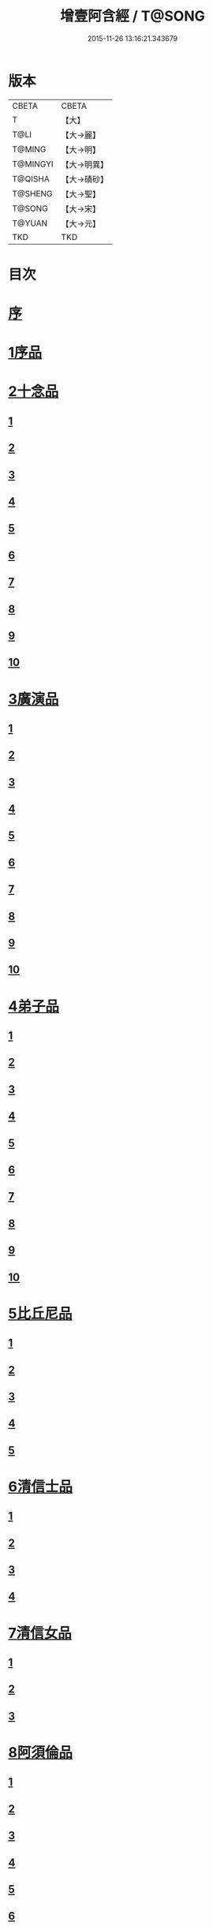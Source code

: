 #+TITLE: 增壹阿含經 / T@SONG
#+DATE: 2015-11-26 13:16:21.343679
* 版本
 |     CBETA|CBETA   |
 |         T|【大】     |
 |      T@LI|【大→麗】   |
 |    T@MING|【大→明】   |
 |  T@MINGYI|【大→明異】  |
 |   T@QISHA|【大→磧砂】  |
 |   T@SHENG|【大→聖】   |
 |    T@SONG|【大→宋】   |
 |    T@YUAN|【大→元】   |
 |       TKD|TKD     |

* 目次
* [[file:KR6a0126_001.txt::001-0549a2][序]]
* [[file:KR6a0126_001.txt::0549b12][1序品]]
* [[file:KR6a0126_001.txt::0552c8][2十念品]]
** [[file:KR6a0126_001.txt::0552c9][1]]
** [[file:KR6a0126_001.txt::0552c17][2]]
** [[file:KR6a0126_001.txt::0552c25][3]]
** [[file:KR6a0126_001.txt::0553a4][4]]
** [[file:KR6a0126_001.txt::0553a12][5]]
** [[file:KR6a0126_001.txt::0553a20][6]]
** [[file:KR6a0126_001.txt::0553a28][7]]
** [[file:KR6a0126_001.txt::0553b7][8]]
** [[file:KR6a0126_001.txt::0553b15][9]]
** [[file:KR6a0126_001.txt::0553b23][10]]
* [[file:KR6a0126_002.txt::002-0554a6][3廣演品]]
** [[file:KR6a0126_002.txt::002-0554a7][1]]
** [[file:KR6a0126_002.txt::0554b11][2]]
** [[file:KR6a0126_002.txt::0554c6][3]]
** [[file:KR6a0126_002.txt::0555a5][4]]
** [[file:KR6a0126_002.txt::0555a29][5]]
** [[file:KR6a0126_002.txt::0555b25][6]]
** [[file:KR6a0126_002.txt::0555c20][7]]
** [[file:KR6a0126_002.txt::0556a15][8]]
** [[file:KR6a0126_002.txt::0556b15][9]]
** [[file:KR6a0126_002.txt::0556c13][10]]
* [[file:KR6a0126_003.txt::003-0557a16][4弟子品]]
** [[file:KR6a0126_003.txt::003-0557a17][1]]
** [[file:KR6a0126_003.txt::0557b4][2]]
** [[file:KR6a0126_003.txt::0557b18][3]]
** [[file:KR6a0126_003.txt::0557c3][4]]
** [[file:KR6a0126_003.txt::0557c16][5]]
** [[file:KR6a0126_003.txt::0558a7][6]]
** [[file:KR6a0126_003.txt::0558a20][7]]
** [[file:KR6a0126_003.txt::0558b7][8]]
** [[file:KR6a0126_003.txt::0558b22][9]]
** [[file:KR6a0126_003.txt::0558c7][10]]
* [[file:KR6a0126_003.txt::0558c20][5比丘尼品]]
** [[file:KR6a0126_003.txt::0558c21][1]]
** [[file:KR6a0126_003.txt::0559a10][2]]
** [[file:KR6a0126_003.txt::0559a23][3]]
** [[file:KR6a0126_003.txt::0559b9][4]]
** [[file:KR6a0126_003.txt::0559b22][5]]
* [[file:KR6a0126_003.txt::0559c8][6清信士品]]
** [[file:KR6a0126_003.txt::0559c9][1]]
** [[file:KR6a0126_003.txt::0559c19][2]]
** [[file:KR6a0126_003.txt::0560a5][3]]
** [[file:KR6a0126_003.txt::0560a16][4]]
* [[file:KR6a0126_003.txt::0560a28][7清信女品]]
** [[file:KR6a0126_003.txt::0560a29][1]]
** [[file:KR6a0126_003.txt::0560b11][2]]
** [[file:KR6a0126_003.txt::0560b21][3]]
* [[file:KR6a0126_003.txt::0560c5][8阿須倫品]]
** [[file:KR6a0126_003.txt::0560c6][1]]
** [[file:KR6a0126_003.txt::0561a8][2]]
** [[file:KR6a0126_003.txt::0561a17][3]]
** [[file:KR6a0126_003.txt::0561b1][4]]
** [[file:KR6a0126_003.txt::0561b9][5]]
** [[file:KR6a0126_003.txt::0561b18][6]]
** [[file:KR6a0126_003.txt::0561b26][7]]
** [[file:KR6a0126_003.txt::0561c6][8]]
** [[file:KR6a0126_003.txt::0561c16][9]]
** [[file:KR6a0126_003.txt::0561c24][10]]
* [[file:KR6a0126_004.txt::004-0562a13][9一子品]]
** [[file:KR6a0126_004.txt::004-0562a14][1]]
** [[file:KR6a0126_004.txt::0562b8][2]]
** [[file:KR6a0126_004.txt::0562c2][3]]
** [[file:KR6a0126_004.txt::0562c10][4]]
** [[file:KR6a0126_004.txt::0562c18][5]]
** [[file:KR6a0126_004.txt::0563a1][6]]
** [[file:KR6a0126_004.txt::0563a13][7]]
** [[file:KR6a0126_004.txt::0563a27][8]]
** [[file:KR6a0126_004.txt::0563b11][9]]
** [[file:KR6a0126_004.txt::0563b23][10]]
* [[file:KR6a0126_004.txt::0563c10][10護心品]]
** [[file:KR6a0126_004.txt::0563c11][1]]
** [[file:KR6a0126_004.txt::0564a4][2]]
** [[file:KR6a0126_004.txt::0564a18][3]]
** [[file:KR6a0126_004.txt::0564b19][4]]
** [[file:KR6a0126_004.txt::0565a10][5]]
** [[file:KR6a0126_004.txt::0565b4][6]]
** [[file:KR6a0126_004.txt::0565b23][7]]
** [[file:KR6a0126_004.txt::0565c14][8]]
** [[file:KR6a0126_004.txt::0566a2][9]]
** [[file:KR6a0126_004.txt::0566a13][10]]
* [[file:KR6a0126_005.txt::005-0566b5][11不逮品]]
** [[file:KR6a0126_005.txt::005-0566b6][1]]
** [[file:KR6a0126_005.txt::005-0566b14][2]]
** [[file:KR6a0126_005.txt::005-0566b22][3]]
** [[file:KR6a0126_005.txt::0566c1][4]]
** [[file:KR6a0126_005.txt::0566c9][5]]
** [[file:KR6a0126_005.txt::0566c16][6]]
** [[file:KR6a0126_005.txt::0566c22][7]]
** [[file:KR6a0126_005.txt::0567a4][8]]
** [[file:KR6a0126_005.txt::0567a14][9]]
** [[file:KR6a0126_005.txt::0567b4][10]]
* [[file:KR6a0126_005.txt::0567c29][12壹入道品]]
** [[file:KR6a0126_005.txt::0568a1][1]]
** [[file:KR6a0126_005.txt::0569b13][2]]
** [[file:KR6a0126_005.txt::0569b19][3]]
** [[file:KR6a0126_005.txt::0569b29][4]]
** [[file:KR6a0126_005.txt::0569c13][5]]
** [[file:KR6a0126_005.txt::0570a23][6]]
** [[file:KR6a0126_005.txt::0570b20][7]]
** [[file:KR6a0126_005.txt::0570c2][8]]
** [[file:KR6a0126_005.txt::0570c26][9]]
** [[file:KR6a0126_005.txt::0571a5][10]]
* [[file:KR6a0126_006.txt::006-0571a26][13利養品]]
** [[file:KR6a0126_006.txt::006-0571a27][1]]
** [[file:KR6a0126_006.txt::0571b17][2]]
** [[file:KR6a0126_006.txt::0571b28][3]]
** [[file:KR6a0126_006.txt::0573a1][4]]
** [[file:KR6a0126_006.txt::0573c1][5]]
** [[file:KR6a0126_006.txt::0575a5][6]]
** [[file:KR6a0126_006.txt::0575a29][7]]
* [[file:KR6a0126_007.txt::007-0576a13][14五戒品]]
** [[file:KR6a0126_007.txt::007-0576a14][1]]
** [[file:KR6a0126_007.txt::007-0576a23][2]]
** [[file:KR6a0126_007.txt::0576b2][3]]
** [[file:KR6a0126_007.txt::0576b12][4]]
** [[file:KR6a0126_007.txt::0576b20][5]]
** [[file:KR6a0126_007.txt::0576c1][6]]
** [[file:KR6a0126_007.txt::0576c9][7]]
** [[file:KR6a0126_007.txt::0576c18][8]]
** [[file:KR6a0126_007.txt::0576c25][9]]
** [[file:KR6a0126_007.txt::0577a4][10]]
* [[file:KR6a0126_007.txt::0577a14][15有無品]]
** [[file:KR6a0126_007.txt::0577a15][1]]
** [[file:KR6a0126_007.txt::0577a29][2]]
** [[file:KR6a0126_007.txt::0577b14][3]]
** [[file:KR6a0126_007.txt::0577b20][4]]
** [[file:KR6a0126_007.txt::0577b26][5]]
** [[file:KR6a0126_007.txt::0577c3][6]]
** [[file:KR6a0126_007.txt::0577c13][7]]
** [[file:KR6a0126_007.txt::0577c19][8]]
** [[file:KR6a0126_007.txt::0577c26][9]]
** [[file:KR6a0126_007.txt::0578a4][10]]
* [[file:KR6a0126_007.txt::0578a12][16火滅品]]
** [[file:KR6a0126_007.txt::0578a13][1]]
** [[file:KR6a0126_007.txt::0579a12][2]]
** [[file:KR6a0126_007.txt::0579a24][3]]
** [[file:KR6a0126_007.txt::0579b21][4]]
** [[file:KR6a0126_007.txt::0580a16][5]]
** [[file:KR6a0126_007.txt::0580b2][6]]
** [[file:KR6a0126_007.txt::0580b15][7]]
** [[file:KR6a0126_007.txt::0580b26][8]]
** [[file:KR6a0126_007.txt::0580c9][9]]
** [[file:KR6a0126_007.txt::0581b15][10]]
* [[file:KR6a0126_007.txt::0581b29][17安般品]]
** [[file:KR6a0126_007.txt::0581c1][1]]
** [[file:KR6a0126_008.txt::008-0582c26][2]]
** [[file:KR6a0126_008.txt::0583a3][3]]
** [[file:KR6a0126_008.txt::0583a10][4]]
** [[file:KR6a0126_008.txt::0583a19][5]]
** [[file:KR6a0126_008.txt::0583b3][6]]
** [[file:KR6a0126_008.txt::0583b15][7]]
** [[file:KR6a0126_008.txt::0584c11][8]]
** [[file:KR6a0126_008.txt::0585a18][9]]
** [[file:KR6a0126_008.txt::0585c4][10]]
** [[file:KR6a0126_008.txt::0586c3][11]]
* [[file:KR6a0126_009.txt::009-0587b5][18慚愧品]]
** [[file:KR6a0126_009.txt::009-0587b6][1]]
** [[file:KR6a0126_009.txt::009-0587b16][2]]
** [[file:KR6a0126_009.txt::0587c16][3]]
** [[file:KR6a0126_009.txt::0589a9][4]]
** [[file:KR6a0126_009.txt::0590a8][5]]
** [[file:KR6a0126_009.txt::0591a8][6]]
** [[file:KR6a0126_009.txt::0591b4][7]]
** [[file:KR6a0126_009.txt::0592c10][8]]
** [[file:KR6a0126_009.txt::0592c29][9]]
** [[file:KR6a0126_009.txt::0593a9][10]]
* [[file:KR6a0126_010.txt::010-0593a23][19勸請品]]
** [[file:KR6a0126_010.txt::010-0593a24][1]]
** [[file:KR6a0126_010.txt::0593b24][2]]
** [[file:KR6a0126_010.txt::0593c13][3]]
** [[file:KR6a0126_010.txt::0594c13][4]]
** [[file:KR6a0126_010.txt::0594c20][5]]
** [[file:KR6a0126_010.txt::0594c29][6]]
** [[file:KR6a0126_010.txt::0595a9][7]]
** [[file:KR6a0126_010.txt::0595a18][8]]
** [[file:KR6a0126_010.txt::0595b21][9]]
** [[file:KR6a0126_010.txt::0595c29][10]]
** [[file:KR6a0126_010.txt::0596a8][11]]
* [[file:KR6a0126_011.txt::011-0596c21][20善知識品]]
** [[file:KR6a0126_011.txt::011-0596c22][1]]
** [[file:KR6a0126_011.txt::0597a2][2]]
** [[file:KR6a0126_011.txt::0597a22][3]]
** [[file:KR6a0126_011.txt::0599c5][4]]
** [[file:KR6a0126_011.txt::0600a5][5]]
** [[file:KR6a0126_011.txt::0600a17][6]]
** [[file:KR6a0126_011.txt::0600a29][7]]
** [[file:KR6a0126_011.txt::0600b17][8]]
** [[file:KR6a0126_011.txt::0600c3][9]]
** [[file:KR6a0126_011.txt::0600c29][10]]
** [[file:KR6a0126_011.txt::0601a10][11]]
** [[file:KR6a0126_011.txt::0601a21][12]]
** [[file:KR6a0126_011.txt::0601c2][13]]
* [[file:KR6a0126_012.txt::012-0601c26][21三寶品]]
** [[file:KR6a0126_012.txt::012-0601c27][1]]
** [[file:KR6a0126_012.txt::0602b12][2]]
** [[file:KR6a0126_012.txt::0602c16][3]]
** [[file:KR6a0126_012.txt::0603a15][4]]
** [[file:KR6a0126_012.txt::0603b2][5]]
** [[file:KR6a0126_012.txt::0603c18][6]]
** [[file:KR6a0126_012.txt::0604a28][7]]
** [[file:KR6a0126_012.txt::0604b16][8]]
** [[file:KR6a0126_012.txt::0604c7][9]]
** [[file:KR6a0126_012.txt::0606c1][10]]
* [[file:KR6a0126_012.txt::0606c29][22三供養品]]
** [[file:KR6a0126_012.txt::0607a1][1]]
** [[file:KR6a0126_012.txt::0607a28][2]]
** [[file:KR6a0126_012.txt::0607b9][3]]
** [[file:KR6a0126_012.txt::0607b26][4]]
** [[file:KR6a0126_012.txt::0607c13][5]]
** [[file:KR6a0126_012.txt::0607c24][6]]
** [[file:KR6a0126_012.txt::0608b4][7]]
** [[file:KR6a0126_012.txt::0608b16][8]]
** [[file:KR6a0126_012.txt::0608c3][9]]
** [[file:KR6a0126_012.txt::0608c24][10]]
* [[file:KR6a0126_013.txt::013-0609a13][23地主品]]
** [[file:KR6a0126_013.txt::013-0609a14][1]]
** [[file:KR6a0126_013.txt::0611c2][2]]
** [[file:KR6a0126_013.txt::0612a17][3]]
** [[file:KR6a0126_013.txt::0612c1][4]]
** [[file:KR6a0126_013.txt::0613b10][5]]
** [[file:KR6a0126_013.txt::0613c18][6]]
** [[file:KR6a0126_013.txt::0614a18][7]]
** [[file:KR6a0126_013.txt::0614b9][8]]
** [[file:KR6a0126_013.txt::0614b22][9]]
** [[file:KR6a0126_013.txt::0614c13][10]]
* [[file:KR6a0126_014.txt::014-0615a8][24高幢品]]
** [[file:KR6a0126_014.txt::014-0615a9][1]]
** [[file:KR6a0126_014.txt::0615b7][2]]
** [[file:KR6a0126_014.txt::0617a14][3]]
** [[file:KR6a0126_014.txt::0617b7][4]]
** [[file:KR6a0126_014.txt::0618a27][5]]
** [[file:KR6a0126_016.txt::016-0624b19][6]]
** [[file:KR6a0126_016.txt::0626a25][7]]
** [[file:KR6a0126_016.txt::0626b11][8]]
** [[file:KR6a0126_016.txt::0630a7][9]]
** [[file:KR6a0126_016.txt::0630b2][10]]
* [[file:KR6a0126_017.txt::017-0631a6][25四諦品]]
** [[file:KR6a0126_017.txt::017-0631a7][1]]
** [[file:KR6a0126_017.txt::0631b11][2]]
** [[file:KR6a0126_017.txt::0631b19][3]]
** [[file:KR6a0126_017.txt::0631c11][4]]
** [[file:KR6a0126_017.txt::0632a7][5]]
** [[file:KR6a0126_017.txt::0632a20][6]]
** [[file:KR6a0126_017.txt::0634a17][7]]
** [[file:KR6a0126_017.txt::0634b18][8]]
** [[file:KR6a0126_017.txt::0634b27][9]]
** [[file:KR6a0126_017.txt::0635a3][10]]
* [[file:KR6a0126_018.txt::018-0635b10][26四意斷品]]
** [[file:KR6a0126_018.txt::018-0635b11][1]]
** [[file:KR6a0126_018.txt::018-0635b24][2]]
** [[file:KR6a0126_018.txt::0635c7][3]]
** [[file:KR6a0126_018.txt::0635c18][4]]
** [[file:KR6a0126_018.txt::0636a6][5]]
** [[file:KR6a0126_018.txt::0637a18][6]]
** [[file:KR6a0126_018.txt::0638a2][7]]
** [[file:KR6a0126_018.txt::0639a1][8]]
** [[file:KR6a0126_018.txt::0639a12][9]]
** [[file:KR6a0126_019.txt::0642b29][10]]
* [[file:KR6a0126_019.txt::0643a25][27等趣四諦品]]
** [[file:KR6a0126_019.txt::0643a26][1]]
** [[file:KR6a0126_019.txt::0643c2][2]]
** [[file:KR6a0126_019.txt::0644b19][3]]
** [[file:KR6a0126_019.txt::0645a16][4]]
** [[file:KR6a0126_019.txt::0645a28][5]]
** [[file:KR6a0126_019.txt::0645b26][6]]
** [[file:KR6a0126_019.txt::0645c18][7]]
** [[file:KR6a0126_019.txt::0646a7][8]]
** [[file:KR6a0126_019.txt::0646b11][9]]
** [[file:KR6a0126_019.txt::0646b27][10]]
* [[file:KR6a0126_020.txt::020-0646c28][28聲聞品]]
** [[file:KR6a0126_020.txt::020-0646c29][1]]
** [[file:KR6a0126_020.txt::0650a8][2]]
** [[file:KR6a0126_020.txt::0650a20][3]]
** [[file:KR6a0126_020.txt::0650c12][4]]
** [[file:KR6a0126_020.txt::0652b13][5]]
** [[file:KR6a0126_020.txt::0653a18][6]]
** [[file:KR6a0126_020.txt::0653c11][7]]
* [[file:KR6a0126_021.txt::021-0655a5][29苦樂品]]
** [[file:KR6a0126_021.txt::021-0655a6][1]]
** [[file:KR6a0126_021.txt::0656a6][2]]
** [[file:KR6a0126_021.txt::0656a29][3]]
** [[file:KR6a0126_021.txt::0656c9][4]]
** [[file:KR6a0126_021.txt::0656c26][5]]
** [[file:KR6a0126_021.txt::0657a18][6]]
** [[file:KR6a0126_021.txt::0658a5][7]]
** [[file:KR6a0126_021.txt::0658a27][8]]
** [[file:KR6a0126_021.txt::0658b26][9]]
** [[file:KR6a0126_021.txt::0658c18][10]]
* [[file:KR6a0126_022.txt::022-0659a5][30須陀品]]
** [[file:KR6a0126_022.txt::022-0659a6][1]]
** [[file:KR6a0126_022.txt::0659b29][2]]
** [[file:KR6a0126_022.txt::0660a1][3]]
* [[file:KR6a0126_023.txt::023-0665b16][31增上品]]
** [[file:KR6a0126_023.txt::023-0665b17][1]]
** [[file:KR6a0126_023.txt::0667a4][2]]
** [[file:KR6a0126_023.txt::0668a12][3]]
** [[file:KR6a0126_023.txt::0668b14][4]]
** [[file:KR6a0126_023.txt::0668c12][5]]
** [[file:KR6a0126_023.txt::0669c2][6]]
** [[file:KR6a0126_023.txt::0670a21][7]]
** [[file:KR6a0126_023.txt::0670c2][8]]
** [[file:KR6a0126_023.txt::0672b3][9]]
** [[file:KR6a0126_023.txt::0672c22][10]]
** [[file:KR6a0126_023.txt::0673b1][11]]
* [[file:KR6a0126_024.txt::024-0673c19][32善聚品]]
** [[file:KR6a0126_024.txt::024-0673c20][1]]
** [[file:KR6a0126_024.txt::0674a11][2]]
** [[file:KR6a0126_024.txt::0674a23][3]]
** [[file:KR6a0126_024.txt::0674b16][4]]
** [[file:KR6a0126_024.txt::0676b28][5]]
** [[file:KR6a0126_024.txt::0677b28][6]]
** [[file:KR6a0126_024.txt::0679a8][7]]
** [[file:KR6a0126_024.txt::0680b19][8]]
** [[file:KR6a0126_024.txt::0680c3][9]]
** [[file:KR6a0126_024.txt::0680c18][10]]
** [[file:KR6a0126_024.txt::0681a29][11]]
** [[file:KR6a0126_024.txt::0681b16][12]]
* [[file:KR6a0126_025.txt::025-0681c15][33五王品]]
** [[file:KR6a0126_025.txt::025-0681c16][1]]
** [[file:KR6a0126_025.txt::0683a6][2]]
** [[file:KR6a0126_025.txt::0686c20][3]]
** [[file:KR6a0126_025.txt::0687b27][4]]
** [[file:KR6a0126_025.txt::0688b9][5]]
** [[file:KR6a0126_025.txt::0688b21][6]]
** [[file:KR6a0126_025.txt::0688c4][7]]
** [[file:KR6a0126_025.txt::0688c16][8]]
** [[file:KR6a0126_025.txt::0688c25][9]]
** [[file:KR6a0126_025.txt::0689a4][10]]
* [[file:KR6a0126_026.txt::026-0689c13][34等見品]]
** [[file:KR6a0126_026.txt::026-0689c14][1]]
** [[file:KR6a0126_026.txt::0690a13][2]]
** [[file:KR6a0126_026.txt::0693c10][3]]
** [[file:KR6a0126_026.txt::0694a10][4]]
** [[file:KR6a0126_026.txt::0694a20][5]]
** [[file:KR6a0126_026.txt::0697a12][6]]
** [[file:KR6a0126_026.txt::0697b2][7]]
** [[file:KR6a0126_026.txt::0697b16][8]]
** [[file:KR6a0126_026.txt::0697c18][9]]
** [[file:KR6a0126_026.txt::0697c29][10]]
* [[file:KR6a0126_027.txt::027-0698c5][35邪聚品]]
** [[file:KR6a0126_027.txt::027-0698c6][1]]
** [[file:KR6a0126_027.txt::0699a3][2]]
** [[file:KR6a0126_027.txt::0699a11][3]]
** [[file:KR6a0126_027.txt::0699a28][4]]
** [[file:KR6a0126_027.txt::0699b22][5]]
** [[file:KR6a0126_027.txt::0699c14][6]]
** [[file:KR6a0126_027.txt::0699c24][7]]
** [[file:KR6a0126_027.txt::0700b27][8]]
** [[file:KR6a0126_027.txt::0701a12][9]]
** [[file:KR6a0126_027.txt::0701c15][10]]
* [[file:KR6a0126_028.txt::028-0702c22][36聽法品]]
** [[file:KR6a0126_028.txt::028-0702c23][1]]
** [[file:KR6a0126_028.txt::0703a2][2]]
** [[file:KR6a0126_028.txt::0703a10][3]]
** [[file:KR6a0126_028.txt::0703a18][4]]
** [[file:KR6a0126_028.txt::0703b13][5]]
* [[file:KR6a0126_029.txt::029-0708c10][37六重品]]
** [[file:KR6a0126_029.txt::029-0708c11][1]]
** [[file:KR6a0126_029.txt::029-0708c28][2]]
** [[file:KR6a0126_029.txt::0710c5][3]]
** [[file:KR6a0126_029.txt::0711c25][4]]
** [[file:KR6a0126_029.txt::0712a9][5]]
** [[file:KR6a0126_030.txt::030-0712c12][6]]
** [[file:KR6a0126_030.txt::0713c12][7]]
** [[file:KR6a0126_030.txt::0714b13][8]]
** [[file:KR6a0126_030.txt::0714c15][9]]
** [[file:KR6a0126_030.txt::0715a28][10]]
* [[file:KR6a0126_031.txt::031-0717b16][38力品]]
** [[file:KR6a0126_031.txt::031-0717b17][1]]
** [[file:KR6a0126_031.txt::031-0717b28][2]]
** [[file:KR6a0126_031.txt::0717c18][3]]
** [[file:KR6a0126_031.txt::0718a13][4]]
** [[file:KR6a0126_031.txt::0718c17][5]]
** [[file:KR6a0126_031.txt::0719b20][6]]
** [[file:KR6a0126_032.txt::032-0723a6][7]]
** [[file:KR6a0126_032.txt::0723c6][8]]
** [[file:KR6a0126_032.txt::0724a7][9]]
** [[file:KR6a0126_032.txt::0724b28][10]]
** [[file:KR6a0126_032.txt::0725b14][11]]
** [[file:KR6a0126_032.txt::0728b1][12]]
* [[file:KR6a0126_033.txt::033-0728b25][39等法品]]
** [[file:KR6a0126_033.txt::033-0728b26][1]]
** [[file:KR6a0126_033.txt::0729b11][2]]
** [[file:KR6a0126_033.txt::0729c24][3]]
** [[file:KR6a0126_033.txt::0730b2][4]]
** [[file:KR6a0126_033.txt::0730c19][5]]
** [[file:KR6a0126_033.txt::0731a5][6]]
** [[file:KR6a0126_033.txt::0731b14][7]]
** [[file:KR6a0126_033.txt::0731b26][8]]
** [[file:KR6a0126_033.txt::0733b12][9]]
** [[file:KR6a0126_033.txt::0733c28][10]]
* [[file:KR6a0126_034.txt::034-0735b19][40七日品]]
** [[file:KR6a0126_034.txt::034-0735b20][1]]
** [[file:KR6a0126_034.txt::0738a11][2]]
** [[file:KR6a0126_034.txt::0738c20][3]]
** [[file:KR6a0126_034.txt::0739a24][4]]
** [[file:KR6a0126_034.txt::0739b10][5]]
** [[file:KR6a0126_034.txt::0740a25][6]]
** [[file:KR6a0126_035.txt::035-0741b24][7]]
** [[file:KR6a0126_035.txt::0741c27][8]]
** [[file:KR6a0126_035.txt::0742b3][9]]
** [[file:KR6a0126_035.txt::0743a4][10]]
* [[file:KR6a0126_035.txt::0744a1][41莫畏品]]
** [[file:KR6a0126_035.txt::0744a2][1]]
** [[file:KR6a0126_035.txt::0744c3][2]]
** [[file:KR6a0126_035.txt::0745b7][3]]
** [[file:KR6a0126_035.txt::0745b26][4]]
** [[file:KR6a0126_035.txt::0746a21][5]]
* [[file:KR6a0126_036.txt::036-0747a6][42八難品]]
** [[file:KR6a0126_036.txt::036-0747a7][1]]
** [[file:KR6a0126_036.txt::0747c5][2]]
** [[file:KR6a0126_036.txt::0748c24][3]]
** [[file:KR6a0126_037.txt::0752c24][4]]
** [[file:KR6a0126_037.txt::0753c11][5]]
** [[file:KR6a0126_037.txt::0754a12][6]]
** [[file:KR6a0126_037.txt::0754c14][7]]
** [[file:KR6a0126_037.txt::0755a7][8]]
** [[file:KR6a0126_037.txt::0755b18][9]]
** [[file:KR6a0126_037.txt::0755c8][10]]
* [[file:KR6a0126_038.txt::038-0756a6][43馬血天子問八政品]]
** [[file:KR6a0126_038.txt::038-0756a7][1]]
** [[file:KR6a0126_038.txt::0756c16][2]]
** [[file:KR6a0126_038.txt::0758c12][3]]
** [[file:KR6a0126_038.txt::0759a29][4]]
** [[file:KR6a0126_038.txt::0759c29][5]]
** [[file:KR6a0126_039.txt::0761b14][6]]
** [[file:KR6a0126_039.txt::0762a7][7]]
** [[file:KR6a0126_039.txt::0764b13][8]]
** [[file:KR6a0126_039.txt::0764b20][9]]
** [[file:KR6a0126_039.txt::0764c2][10]]
* [[file:KR6a0126_040.txt::040-0764c19][44九眾生居品]]
** [[file:KR6a0126_040.txt::040-0764c20][1]]
** [[file:KR6a0126_040.txt::0765a6][2]]
** [[file:KR6a0126_040.txt::0765a23][3]]
** [[file:KR6a0126_040.txt::0765b22][4]]
** [[file:KR6a0126_040.txt::0765c24][5]]
** [[file:KR6a0126_040.txt::0766a4][6]]
** [[file:KR6a0126_040.txt::0766b22][7]]
** [[file:KR6a0126_040.txt::0767b27][8]]
** [[file:KR6a0126_040.txt::0767c6][9]]
** [[file:KR6a0126_040.txt::0768c6][10]]
** [[file:KR6a0126_040.txt::0769a5][11]]
* [[file:KR6a0126_041.txt::041-0769b14][45馬王品]]
** [[file:KR6a0126_041.txt::041-0769b15][1]]
** [[file:KR6a0126_041.txt::0770c13][2]]
** [[file:KR6a0126_041.txt::0771c17][3]]
** [[file:KR6a0126_041.txt::0772a24][4]]
** [[file:KR6a0126_041.txt::0772c13][5]]
** [[file:KR6a0126_041.txt::0773b20][6]]
** [[file:KR6a0126_041.txt::0773c20][7]]
* [[file:KR6a0126_042.txt::042-0775c6][46結禁品]]
** [[file:KR6a0126_042.txt::042-0775c7][1]]
** [[file:KR6a0126_042.txt::042-0775c19][2]]
** [[file:KR6a0126_042.txt::0776a18][3]]
** [[file:KR6a0126_042.txt::0776b14][4]]
** [[file:KR6a0126_042.txt::0777a15][6]]
** [[file:KR6a0126_042.txt::0777b24][7]]
** [[file:KR6a0126_042.txt::0778b17][8]]
** [[file:KR6a0126_042.txt::0780a16][9]]
** [[file:KR6a0126_042.txt::0780a28][10]]
* [[file:KR6a0126_043.txt::043-0780c20][47善惡品]]
** [[file:KR6a0126_043.txt::043-0780c21][1]]
** [[file:KR6a0126_043.txt::0781a8][2]]
** [[file:KR6a0126_043.txt::0781a24][3]]
** [[file:KR6a0126_043.txt::0781b28][4]]
** [[file:KR6a0126_043.txt::0781c23][5]]
** [[file:KR6a0126_043.txt::0782a26][6]]
** [[file:KR6a0126_043.txt::0782c22][7]]
** [[file:KR6a0126_043.txt::0783b10][8]]
** [[file:KR6a0126_043.txt::0784a6][9]]
** [[file:KR6a0126_043.txt::0784c16][10]]
* [[file:KR6a0126_044.txt::044-0785c23][48十不善品]]
** [[file:KR6a0126_044.txt::044-0785c24][1]]
** [[file:KR6a0126_044.txt::0786a26][2]]
** [[file:KR6a0126_044.txt::0787c2][3]]
** [[file:KR6a0126_045.txt::045-0790a7][4]]
** [[file:KR6a0126_045.txt::0791c1][5]]
** [[file:KR6a0126_045.txt::0793a3][6]]
* [[file:KR6a0126_046.txt::046-0794a6][49放牛品]]
** [[file:KR6a0126_046.txt::046-0794a7][1]]
** [[file:KR6a0126_046.txt::0795a17][2]]
** [[file:KR6a0126_046.txt::0795b20][3]]
** [[file:KR6a0126_046.txt::0796a23][4]]
** [[file:KR6a0126_046.txt::0797b14][5]]
** [[file:KR6a0126_046.txt::0798a25][6]]
** [[file:KR6a0126_047.txt::0800b27][7]]
** [[file:KR6a0126_047.txt::0801c14][8]]
** [[file:KR6a0126_047.txt::0802b15][9]]
** [[file:KR6a0126_047.txt::0806a17][10]]
* [[file:KR6a0126_048.txt::048-0806b10][50禮三寶品]]
** [[file:KR6a0126_048.txt::048-0806b11][1]]
** [[file:KR6a0126_048.txt::048-0806b24][2]]
** [[file:KR6a0126_048.txt::0806c8][3]]
** [[file:KR6a0126_048.txt::0806c21][4]]
** [[file:KR6a0126_048.txt::0810b20][5]]
** [[file:KR6a0126_048.txt::0811a29][6]]
** [[file:KR6a0126_048.txt::0812b14][7]]
** [[file:KR6a0126_048.txt::0812c2][8]]
** [[file:KR6a0126_048.txt::0813b23][9]]
** [[file:KR6a0126_048.txt::0813c26][10]]
* [[file:KR6a0126_049.txt::049-0814a26][51非常品]]
** [[file:KR6a0126_049.txt::049-0814a27][1]]
** [[file:KR6a0126_049.txt::0814b11][2]]
** [[file:KR6a0126_049.txt::0814b22][3]]
** [[file:KR6a0126_049.txt::0817a16][4]]
** [[file:KR6a0126_049.txt::0817c19][5]]
** [[file:KR6a0126_049.txt::0818a9][6]]
** [[file:KR6a0126_049.txt::0818b5][7]]
** [[file:KR6a0126_049.txt::0819b11][8]]
** [[file:KR6a0126_049.txt::0820c3][9]]
** [[file:KR6a0126_049.txt::0821a24][10]]
* [[file:KR6a0126_050.txt::050-0821b25][52大愛道般涅槃品]]
** [[file:KR6a0126_050.txt::050-0821b26][1]]
** [[file:KR6a0126_050.txt::0823b18][2]]
** [[file:KR6a0126_050.txt::0825b16][3]]
** [[file:KR6a0126_051.txt::051-0825c7][4]]
** [[file:KR6a0126_051.txt::051-0825c22][5]]
** [[file:KR6a0126_051.txt::0826a1][6]]
** [[file:KR6a0126_051.txt::0826c19][7]]
** [[file:KR6a0126_051.txt::0827c28][8]]
** [[file:KR6a0126_051.txt::0829b11][9]]
* 卷
** [[file:KR6a0126_001.txt][增壹阿含經 1]]
** [[file:KR6a0126_002.txt][增壹阿含經 2]]
** [[file:KR6a0126_003.txt][增壹阿含經 3]]
** [[file:KR6a0126_004.txt][增壹阿含經 4]]
** [[file:KR6a0126_005.txt][增壹阿含經 5]]
** [[file:KR6a0126_006.txt][增壹阿含經 6]]
** [[file:KR6a0126_007.txt][增壹阿含經 7]]
** [[file:KR6a0126_008.txt][增壹阿含經 8]]
** [[file:KR6a0126_009.txt][增壹阿含經 9]]
** [[file:KR6a0126_010.txt][增壹阿含經 10]]
** [[file:KR6a0126_011.txt][增壹阿含經 11]]
** [[file:KR6a0126_012.txt][增壹阿含經 12]]
** [[file:KR6a0126_013.txt][增壹阿含經 13]]
** [[file:KR6a0126_014.txt][增壹阿含經 14]]
** [[file:KR6a0126_015.txt][增壹阿含經 15]]
** [[file:KR6a0126_016.txt][增壹阿含經 16]]
** [[file:KR6a0126_017.txt][增壹阿含經 17]]
** [[file:KR6a0126_018.txt][增壹阿含經 18]]
** [[file:KR6a0126_019.txt][增壹阿含經 19]]
** [[file:KR6a0126_020.txt][增壹阿含經 20]]
** [[file:KR6a0126_021.txt][增壹阿含經 21]]
** [[file:KR6a0126_022.txt][增壹阿含經 22]]
** [[file:KR6a0126_023.txt][增壹阿含經 23]]
** [[file:KR6a0126_024.txt][增壹阿含經 24]]
** [[file:KR6a0126_025.txt][增壹阿含經 25]]
** [[file:KR6a0126_026.txt][增壹阿含經 26]]
** [[file:KR6a0126_027.txt][增壹阿含經 27]]
** [[file:KR6a0126_028.txt][增壹阿含經 28]]
** [[file:KR6a0126_029.txt][增壹阿含經 29]]
** [[file:KR6a0126_030.txt][增壹阿含經 30]]
** [[file:KR6a0126_031.txt][增壹阿含經 31]]
** [[file:KR6a0126_032.txt][增壹阿含經 32]]
** [[file:KR6a0126_033.txt][增壹阿含經 33]]
** [[file:KR6a0126_034.txt][增壹阿含經 34]]
** [[file:KR6a0126_035.txt][增壹阿含經 35]]
** [[file:KR6a0126_036.txt][增壹阿含經 36]]
** [[file:KR6a0126_037.txt][增壹阿含經 37]]
** [[file:KR6a0126_038.txt][增壹阿含經 38]]
** [[file:KR6a0126_039.txt][增壹阿含經 39]]
** [[file:KR6a0126_040.txt][增壹阿含經 40]]
** [[file:KR6a0126_041.txt][增壹阿含經 41]]
** [[file:KR6a0126_042.txt][增壹阿含經 42]]
** [[file:KR6a0126_043.txt][增壹阿含經 43]]
** [[file:KR6a0126_044.txt][增壹阿含經 44]]
** [[file:KR6a0126_045.txt][增壹阿含經 45]]
** [[file:KR6a0126_046.txt][增壹阿含經 46]]
** [[file:KR6a0126_047.txt][增壹阿含經 47]]
** [[file:KR6a0126_048.txt][增壹阿含經 48]]
** [[file:KR6a0126_049.txt][增壹阿含經 49]]
** [[file:KR6a0126_050.txt][增壹阿含經 50]]
** [[file:KR6a0126_051.txt][增壹阿含經 51]]
